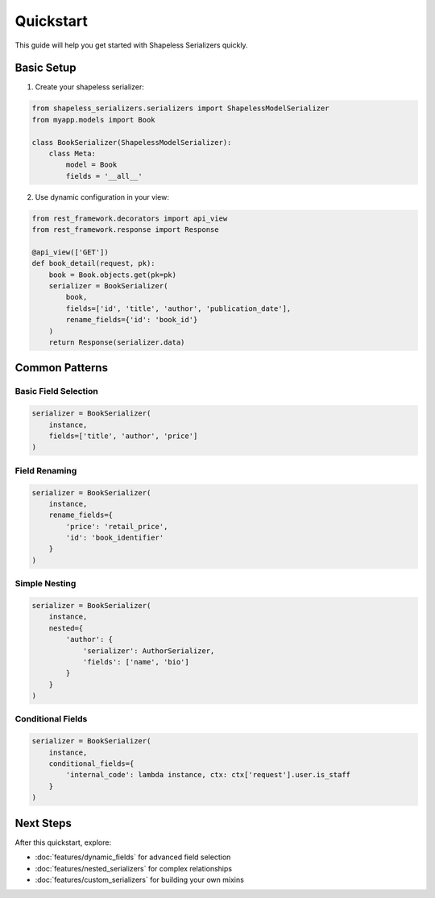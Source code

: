 Quickstart
==========

This guide will help you get started with Shapeless Serializers quickly.

Basic Setup
-----------

1. Create your shapeless serializer:

.. code-block:: python

   from shapeless_serializers.serializers import ShapelessModelSerializer
   from myapp.models import Book

   class BookSerializer(ShapelessModelSerializer):
       class Meta:
           model = Book
           fields = '__all__'

2. Use dynamic configuration in your view:

.. code-block:: python

   from rest_framework.decorators import api_view
   from rest_framework.response import Response

   @api_view(['GET'])
   def book_detail(request, pk):
       book = Book.objects.get(pk=pk)
       serializer = BookSerializer(
           book,
           fields=['id', 'title', 'author', 'publication_date'],
           rename_fields={'id': 'book_id'}
       )
       return Response(serializer.data)

Common Patterns
---------------

Basic Field Selection
~~~~~~~~~~~~~~~~~~~~~

.. code-block:: python

   serializer = BookSerializer(
       instance,
       fields=['title', 'author', 'price']
   )

Field Renaming
~~~~~~~~~~~~~~

.. code-block:: python

   serializer = BookSerializer(
       instance,
       rename_fields={
           'price': 'retail_price',
           'id': 'book_identifier'
       }
   )

Simple Nesting
~~~~~~~~~~~~~~

.. code-block:: python

   serializer = BookSerializer(
       instance,
       nested={
           'author': {
               'serializer': AuthorSerializer,
               'fields': ['name', 'bio']
           }
       }
   )

Conditional Fields
~~~~~~~~~~~~~~~~~~

.. code-block:: python

   serializer = BookSerializer(
       instance,
       conditional_fields={
           'internal_code': lambda instance, ctx: ctx['request'].user.is_staff
       }
   )

Next Steps
----------

After this quickstart, explore:

* :doc:`features/dynamic_fields` for advanced field selection
* :doc:`features/nested_serializers` for complex relationships
* :doc:`features/custom_serializers` for building your own mixins